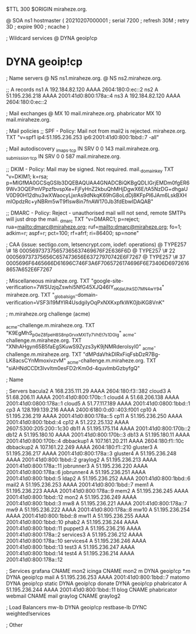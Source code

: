 $TTL 300
$ORIGIN miraheze.org.

@		SOA ns1 hostmaster (
		20210207000001	; serial
		7200		; refresh
		30M		; retry
		3D		; expire
		900		; ncache
)

; Wildcard services
@		DYNA	geoip!cp
*		DYNA	geoip!cp

; Name servers
@		NS	ns1.miraheze.org.
@		NS	ns2.miraheze.org.

;; A records
ns1		A	192.184.82.120
		AAAA	2604:180:0:ec::2
ns2		A	51.195.236.218
		AAAA	2001:41d0:800:178a::4
ns3		A	192.184.82.120
		AAAA	2604:180:0:ec::2

; Mail exchanges
@		MX	10	mail.miraheze.org.
phabricator	MX	10	mail.miraheze.org.

; Mail policies
;; SPF - Policy: Mail not from mail2 is rejected.
miraheze.org.		TXT	"v=spf1 ip4:51.195.236.253 ip6:2001:41d0:800:1bbd::7 -all"

; Mail autodiscovery
_imaps._tcp		IN SRV	0 0 143 mail.miraheze.org.
_submission._tcp	IN SRV	0 0 587 mail.miraheze.org.

;; DKIM - Policy: Mail may be signed. Not required.
mail._domainkey	TXT	"v=DKIM1; k=rsa; p=MIGfMA0GCSqGSIb3DQEBAQUAA4GNADCBiQKBgQDLIGrjEMDm0fgER69Wv3OQEPmVPpzfbvspXe+FjFyHnZ2kbuQhMHjDgwX6E/tA5NzDG+dhgaUV0D90H12dhu3wXWaocyLjxrAs9dNkqK69hG8oLdDj8KFpPI6JAm6LskBXHmlOpdzRc+yNBRm5wT9fIsw8in7fnAW170Jb3fdEbwIDAQAB"

;; DMARC - Policy: Reject - unauthorised mail will not send, remote SMTPs will just drop the mail.
_dmarc		TXT	"v=DMARC1; p=reject; rua=mailto:dmarc@miraheze.org; ruf=mailto:dmarc@miraheze.org; fo=1; adkim=r; aspf=r; pct=100; rf=afrf; ri=86400; sp=none"

; CAA (issue: sectigo.com, letsencrypt.com, iodef: operations)
@		TYPE257	\# 18 000569737375657365637469676F2E636F6D
@		TYPE257 \# 22 000569737375656C657473656E63727970742E6F7267
@		TYPE257 \# 37 0005696F6465666D61696C746F3A6F7065726174696F6E73406D69726168657A652E6F7267

; Miscellaneous
miraheze.org.   TXT     "google-site-verification=7WSUzjqZswhi5NfG45XJQ46IY_nKdaUhkSD7MN4wY94"
miraheze.org.	TXT	"_globalsign-domain-verification=VSF3i19MYIR4UsdgiIyOqPxNXKxpfkWK0jbiKG8VnK"

; m.miraheze.org challenge (acme)

_acme-challenge.m.miraheze.org.   TXT     "K9EgMhS_pGeZ8fpeH8S8npGrvxMXlTy7VhEt7s1DGlg"
_acme-challenge.m.miraheze.org.   TXT     "XNhAHgyn65B5faEgSKuwS9Zyzs3yK9jNMRderolsyI0"
_acme-challenge.m.miraheze.org.   TXT     "dMPdaVhkDlRxFiqFsbDzR7Bg-LK8acsCYnMmoxivzvM"
_acme-challenge.m.miraheze.org.   TXT     "siAHNdCCDt3lvvltm0esFD2rKm0d-4quvlmbGzbyfgQ"
 
; Name

; Servers
bacula2		A	168.235.111.29
		AAAA	2604:180:f3::382
cloud3		A	51.68.206.11
		AAAA	2001:41d0:800:170b::1
cloud4		A	51.68.206.138
		AAAA	2001:41d0:0800:178a::1
cloud5		A	51.77.117.189
		AAAA	2001:41d0:0800:1bbd::1
cp3		A	128.199.139.216
		AAAA	2400:6180:0:d0::403:f001
cp10		A	51.195.236.219
		AAAA	2001:41d0:800:178a::5
cp11		A	51.195.236.250
		AAAA	2001:41d0:800:1bbd::4
cp12		A	51.222.25.132
		AAAA	2607:5300:205:200::1c30
db11		A	51.195.175.114
		AAAA	2001:41d0:800:170b::2
db12		A	51.195.180.10
		AAAA	2001:41d0:800:170b::3
db13		A	51.195.180.11 
		AAAA	2001:41d0:800:170b::4
dbbackup1	A	107.161.20.211
		AAAA	2604:180:f1::10c
dbbackup2	A	107.161.22.249
		AAAA	2604:180:f1::210
gluster3	A	51.195.236.217
		AAAA	2001:41d0:800:178a::3
gluster4	A	51.195.236.248
		AAAA	2001:41d0:800:1bbd::2
graylog2    	A	51.195.236.213
		AAAA	2001:41d0:800:178a::11
jobrunner3	A	51.195.236.220
		AAAA	2001:41d0:800:178a::6
jobrunner4	A	51.195.236.251
		AAAA	2001:41d0:800:1bbd::5
ldap2   	A	51.195.236.252
		AAAA	2001:41d0:800:1bbd::6
mail2   	A	51.195.236.253
		AAAA	2001:41d0:800:1bbd::7
mem1    	A	51.195.236.223
		AAAA	2001:41d0:800:178a::9
mem2     	A	51.195.236.245
		AAAA	2001:41d0:800:1bbd::12
mon2		A	51.195.236.249
		AAAA	2001:41d0:800:1bbd::3
mw8     	A	51.195.236.221
		AAAA	2001:41d0:800:178a::7
mw9     	A	51.195.236.222
		AAAA	2001:41d0:800:178a::8
mw10    	A	51.195.236.254
		AAAA	2001:41d0:800:1bbd::8
mw11    	A	51.195.236.255
		AAAA	2001:41d0:800:1bbd::10
phab2    	A	51.195.236.244
		AAAA	2001:41d0:800:1bbd::11
puppet3		A	51.195.236.216
		AAAA	2001:41d0:800:178a::2
services3    	A	51.195.236.212
		AAAA	2001:41d0:800:178a::10
services4    	A	51.195.236.246
		AAAA	2001:41d0:800:1bbd::13
test3    	A	51.195.236.247
		AAAA	2001:41d0:800:1bbd::14
test4    	A	51.195.236.214
		AAAA	2001:41d0:800:178a::12

; Services
grafana		CNAME	mon2
icinga		CNAME	mon2
m		DYNA	geoip!cp
*.m		DYNA	geoip!cp
mail		A	51.195.236.253
		AAAA	2001:41d0:800:1bbd::7
matomo		DYNA	geoip!cp
static		DYNA	geoip!cp
donate		DYNA	geoip!cp
phabricator    	A	51.195.236.244
		AAAA	2001:41d0:800:1bbd::11
blog		CNAME	phabricator
webmail		CNAME	mail
graylog		CNAME	graylog2

; Load Balancers
mw-lb			DYNA	geoip!cp
restbase-lb		DYNC	weighted!services

; Other
